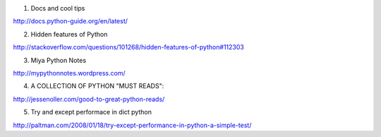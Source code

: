 1. Docs and cool tips

http://docs.python-guide.org/en/latest/

2. Hidden features of Python 

http://stackoverflow.com/questions/101268/hidden-features-of-python#112303

3. Miya Python Notes

http://mypythonnotes.wordpress.com/

4. A COLLECTION OF PYTHON "MUST READS":

http://jessenoller.com/good-to-great-python-reads/

5. Try and except performace in dict python

http://paltman.com/2008/01/18/try-except-performance-in-python-a-simple-test/
